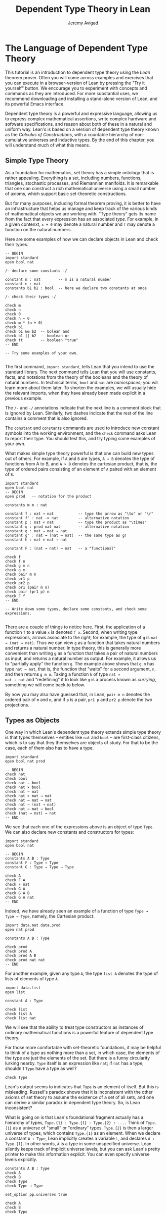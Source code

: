#+Author: [[http://www.andrew.cmu.edu/user/avigad][Jeremy Avigad]]
#+HTML_HEAD: <link rel='stylesheet' href='css/tutorial.css'>
#+HTML_HEAD_EXTRA:<link rel='stylesheet' href='css/jquery-ui.css'>
#+HTML_HEAD_EXTRA:<script src='js/platform.js'></script>
#+HTML_HEAD_EXTRA:<script src='js/jquery-1.10.2.js'></script>
#+HTML_HEAD_EXTRA:<script src='js/jquery-ui.js'></script>
#+HTML_HEAD_EXTRA:<link rel='import' href='juicy-ace-editor.html'>
#+HTML_HEAD_EXTRA:<link rel='stylesheet' href='css/code.css'>
#+OPTIONS: toc:nil
#+Title: Dependent Type Theory in Lean

* The Language of Dependent Type Theory

This tutorial is an introduction to dependent type theory using the
/Lean/ theorem prover. Often you will come across examples and
exercises that you can execute in a browser-version of Lean by
pressing the "Try it yourself" button.  We encourage you to experiment
with concepts and commands as they are introduced. For more
substantial uses, we recommend downloading and installing a
stand-alone version of Lean, and its powerful Emacs interface.

Dependent type theory is a powerful and expressive language, allowing
us to express complex mathematical assertions, write complex hardware
and software specifications, and reason about both of these in a
natural and uniform way. Lean's is based on a version of dependent
type theory known as the /Calculus of Constructions/, with a countable
hierarchy of non-cumulative universes and inductive types. By the end
of this chapter, you will understand much of what this means.


** Simple Type Theory

As a foundation for mathematics, set theory has a simple ontology that
is rather appealing. Everything is a set, including numbers,
functions, triangles, stochastic processes, and Riemannian
manifolds. It is remarkable that one can construct a rich mathematical
universe using a small number of axioms, which support basic
set-theoretic constructions.

But for many purposes, including formal theorem proving, it is better
to have an infrastructure that helps us manage and keep track of the
various kinds of mathematical objects we are working with. "Type
theory" gets its name from the fact that every expression has an
associated /type/. For example, in a given contenxt, =x + 0= may
denote a natural number and =f= may denote a function on the natural
numbers.

Here are some examples of how we can declare objects in Lean and
check their types.

#+BEGIN_SRC lean
-- BEGIN
import standard
open bool nat

/- declare some constants -/

constant m : nat        -- m is a natural number
constant n : nat
constants b1 b2 : bool  -- here we declare two constants at once

/- check their types -/

check m
check n
check 0
check n + 0
check m * (n + 0)
check b1
check b1 && b2  -- bolean and
check b1 || b2  -- boolean or
check tt        -- boolean "true"
-- END

-- Try some examples of your own.

#+END_SRC

The first command, =import standard=, tells Lean that you intend to
use the standard library. The next command tells Lean that you
will use constants, facts, and notations from the theory of the
booleans and the theory of natural numbers. In technical terms, =bool=
and =nat= are /namespaces/; you will learn more about them later. To
shorten the examples, we will usually hide the relevant imports, when 
they have already been made explicit in a previous example. 

The =/-= and =-/= annotations indicate that the next line is a comment
block that is ignored by Lean. Similarly, two dashes indicate that the
rest of the line contains a comment that is also ignored.

The =constant= and =constants= commands are used to introduce new
constant symbols into the working environment, and the =check= command
asks Lean to report their type. You should test this, and try typing
some examples of your own.

What makes simple type theory powerful is that one can build new types
out of others. For example, if =A= and =B= are types, =A → B= denotes
the type of functions from A to B, and =A × B= denotes the cartesian
product, that is, the type of ordered pairs consisting of an element
of =A= paired with an element of =B=.

#+BEGIN_SRC lean
import standard
open bool nat
-- BEGIN
open prod   -- notation for the product

constants m n : nat

constant f : nat → nat           -- type the arrow as "\to" or "\r"
constant f' : nat -> nat         -- alternative notation
constant p : nat × nat           -- type the product as "\times"
constant q : prod nat nat        -- alternative notation
constant g : nat → nat → nat
constant g' : nat → (nat → nat)  -- the same type as g!
constant h : nat × nat → nat

constant F : (nat → nat) → nat   -- a "functional"

check f
check f n
check g m n
check g m
check pair m n
check pr1 p
check pr2 p
check pr1 (pair m n)
check pair (pr1 p) n
check F f
-- END

-- Write down some types, declare some constants, and check some expressions.

#+END_SRC

There are a couple of things to notice here. First, the application of
a function =f= to a value =x= is denoted =f x=. Second, when writing
type expressions, arrows associate to the /right/; for example, the
type of =g= is =nat → (nat → nat)=. Thus we can view =g= as a function
that takes natural numbers and returns a natural number. In type
theory, this is generally more convenient than writing =g= as a
function that takes a pair of natural numbers as input, and returns a
natural number as output. For example, it allows us to "partially
apply" the function =g=. The example above shows that =g m= has type
=nat → nat=, that is, the function that "waits" for a second argument,
=n=, and then returns =g m n=. Taking a function =h= of type =nat ×
nat → nat= and "redefining" it to look like =g= is a process known as
/currying/, something we will come back to below.

By now you may also have guessed that, in Lean, =pair m n= denotes the
ordered pair of =m= and =n=, and if =p= is a pair, =pr1 p= and =pr2 p=
denote the two projections.


** Types as Objects

One way in which Lean's dependent type theory extends simple type
theory is that types themselves -- entities like =nat= and =bool= --
are first-class citizens, which is to say that they themselves are
objects of study. For that to be the case, each of them also has to
have a type.

#+BEGIN_SRC lean
import standard
open bool nat prod

-- BEGIN
check nat
check bool 
check nat → bool
check nat × bool
check nat → nat  
check nat × nat → nat
check nat → nat → nat
check nat → (nat → nat)
check nat → nat → bool
check (nat → nat) → nat
-- END
#+END_SRC

We see that each one of the expressions above is an object of type
=Type=. We can also declare new constants and constructors for types:

#+BEGIN_SRC lean
import standard
open bool nat

-- BEGIN
constants A B : Type
constant F : Type → Type
constant G : Type → Type → Type

check A
check F A
check F nat
check G A
check G A B
check G A nat
-- END
#+END_SRC

Indeed, we have already seen an example of a function of type =Type →
Type → Type=, namely, the Cartesian product.

#+BEGIN_SRC lean
import data.nat data.prod
open nat prod

constants A B : Type

check prod
check prod A
check prod A B
check prod nat nat
-- END
#+END_SRC

For another example, given any type =A=, the type =list A= denotes the
type of lists of elements of type =A=.

#+BEGIN_SRC lean
import data.list
open list

constant A : Type

check list
check list A
check list nat
#+END_SRC

We will see that the ability to treat type constructors as instances
of ordinary mathematical functions is a powerful feature of dependent
type theory.

For those more comfortable with set-theoretic foundations, it may be
helpful to think of a type as nothing more than a set, in which case,
the elements of the type are just the elements of the set. But there
is a funny circularity lurking nearby. =Type= itself is an expression
like =nat=; if =nat= has a type, shouldn't =Type= have a type as well?

#+BEGIN_SRC lean
check Type
#+END_SRC

Lean's output seems to indicates that =Type= is an element of
itself. But this is misleading. Russell's paradox shows that it is
inconsistent with the other axioms of set theory to assume the
existence of a set of all sets, and one can derive a similar paradox in
dependent type theory. So, is Lean inconsistent?

What is going on is that Lean's foundational fragment actually has a
hierarchy of types, =Type.{1} : Type.{1} : Type.{2} : ....= Think of
=Type.{1}= as a universe of "small" or "ordinary" types. =Type.{2}= is
then a larger universe of types, which contains =Type.{1}= as an
element. When we declare a constant =A : Type=, Lean implicitly
creates a variable =l=, and declares =A : Type.{l}=. In other words,
=A= is a type in some unspecified universe. Lean silently keeps track
of implicit universe levels, but you can ask Lean's pretty printer to
make this information explicit. You can even specify universe levels
explicitly.

#+BEGIN_SRC lean
constants A B : Type
check A
check B
check Type
check Type → Type

set_option pp.universes true

check A
check B
check Type
check Type → Type

universe variable u
constant C : Type.{u}
check C
check A → C
check Type → C
#+END_SRC

For most purposes, however, it will suffice to leave the "universe
management" to Lean.


** Function Abstraction and Evaluation

We have seen that if we have =m n : nat=, then we have =pair m n : nat
× nat=. This gives us a way of creating pairs of natural numbers.
Conversely, if we have =p : nat × nat=, then we have =pr1 p : nat= and
=pr2 : nat=. This gives us a way of "using" a pair, by extracting its
two components.

We already know how to "use" a function =f : A → B=: given =a : A=, we
have =f a : B=. But how do we create a function from another
expression?

The companion to application is a process known as "abstraction" or
"lambda abstraction." Suppose that by temporarily postulating a
variable =x : A= we can construct an expression =t : B=. Then the
expression =fun x : A, t=, or, equivalently, =λx : A, t=, is an object
of type =A → B=. Think of this as the function from =A= to =B= which
maps any value =x= to the value =t=, which depends on =x=. For
example, in mathematics it is common to say "let =f= be the function
which maps any natural number =x= to =x + 5=". The expression =λx :
nat, x + 5= is just a symbolic representation of the right-hand side
of this assignment.

#+BEGIN_SRC lean
import data.nat data.bool
open nat bool

check fun x : nat, x + 5
check λx : nat, x + 5
#+END_SRC

Here are some more abstract examples:
#+BEGIN_SRC lean
import data.bool
-- BEGIN
constants A B  : Type
constants a1 a2 : A
constants b1 b2 : B

constant F : A → A
constant G : A → B
constant H : A → B → A
constant P : A → A → bool

check fun x : A, F x
check λx : A, F x
check λx : A, F (F x)
check λx : A, H x b1
check λy : B, H a1 y
check λx : A, P (F (F x)) (H (F a1) b2)
check λx : A, λy : B, H (F x) y
-- END
#+END_SRC
Be sure to try out some of your own. Some mathematically common
examples of operations of functions can be described in these terms:

#+BEGIN_SRC lean
constants A B C : Type
constant f : A → B
constant g : B → C
constant b: B

check λx : A, x        -- the identity function on A
check λx : A, b        -- a constant function on A
check λx : A, g (f x)  -- the composition of g and f
check λx, g (f x)      -- (Lean can figure out the type of x)

-- we can abstract any of the constants in the previous definitions

check λb : B, λx : A, x
check λ(b : B) (x : A), x    -- equivalent to the previous line
check λ(g : B → C) (f : A → B) (x : A), g (f x)

-- we can even abstract over the type

check λ(A B : Type) (b : B) (x : A), x
check λ(A B C : Type) (g : B → C) (f : A → B) (x : A), g (f x)
#+END_SRC

Think about what these expressions mean. The last, for example,
denotes the function that takes three types, =A=, =B=, and =C=, and
two functions, =g : B → C= and =f : A → C=, and returns the
composition of =g= and =f=. Within a lambda expression =λx : A, t=,
the variable =x= is a "bound variable": it is really a placeholder,
whose "scope" does not extend beyond =t=. For example, the variable
=b= in the expression =λ(b : B) (x : A), x= has nothing to do with the
constant =b= declared earlier. In fact, the expression denotes the
same function as =λ(u : B) (z : A), u=. Formally, the expressions that
are the same up to a renaming of bound variables are called /alpha
equivalent/, and are considered morally "the same". Lean recognizes
this equivalence.

Notice that applying an term =t : A → B= to a term =s : A= yields an
expression =t s : B=. Returning to the previous example and renaming
bound variables for clarity, notice the types of the following
expressions:

#+BEGIN_SRC lean
constants A B C : Type
constant f : A → B
constant g : B → C
constant h : A → A
constants (a : A) (b : B)

check (λx : A, x) a
check (λx : A, b) a
check (λx : A, b) (h a)
check (λx : A, g (f x)) (h (h a))

check (λv u x, v (u x)) g f a

check (λ(Q R S : Type) (v : R → S) (u : Q → R) (x : Q), v (u x)) A B C g f a
#+END_SRC

As expected, the expression =(λx : A, x) a= has type =A=. In fact,
more should be true: applying the expression =(λx : A, x)= to =a=
should "return" the value =a=. And, indeed, it does:

#+BEGIN_SRC lean
constants A B C : Type
constant f : A → B
constant g : B → C
constant h : A → A
constants (a : A) (b : B)

eval (λx : A, x) a
eval (λx : A, b) a
eval (λx : A, b) (h a)
eval (λx : A, g (f x)) (h (h a))

eval (λv u x, v (u x)) g f a

eval (λ(Q R S : Type) (v : R → S) (u : Q → R) (x : Q), v (u x)) A B C g f a
#+END_SRC

The command =eval= tells Lean to /evaluate/ an expression. The process
of simplifying an expression =(λx, t)s= to =t[s/x]= -- that is, =t=
with =s= substituted for the variable =x= -- is known as /beta
reduction/, and two terms the beta reduce to a common term are called
/beta equivalent/. But the =eval= command carries out other forms of
reduction as well:
#+BEGIN_SRC lean
import data.nat data.prod data.bool
open nat prod bool

constants m n : nat
constant b : bool

print "reducing pairs"
eval pr1 (pair m n)
eval pr2 (pair m n)

print "reducing boolean expressions"
eval tt && ff
eval b && ff

print "reducing arithmetic expressions"
eval 0 + n
eval 2 + n
eval 2 + 3
#+END_SRC
In a later chapter, we will explain how these terms are evaluated. For
now, we only wish to emphasize that this is an important feature of
the Calculus of Constructions: every term has a computational
behavior, and supports a notion of reduction, or /normalization/. In
principle, two terms that reduce to the same value are considered
"the same" by the underlying logical framework, and Lean does its best
to recognize and support these identifications.

** Introducing Definitions

Declaring constants in the Lean environment is a good way to postulate
new objects to experiment with, but most of the time what we really
want to do is /define/ new objects in Lean, and prove things about
them. The =definition= command proves a mechanism to do so:

#+BEGIN_SRC lean
constants A B C : Type
constants (a : A) (f : A → B) (g : B → C) (h : A → A)

definition gfa : C := g (f a)

check gfa
print definition gfa

-- We can omit the type when Lean can figure it out.
definition gfa' := g (f a)

print definition gfa'

definition gfha := g (f (h a))

print definition gfha

definition g_comp_f : A → C := λx, g (f x)

print definition g_comp_f
#+END_SRC

The general form of a definition is ~definition foo : T := bar~. Lean
can usually infer the type =T=, but it is often a good idea to write
it explicity. This clarifies your intention, and Lean will flag an
error if the right-hand side of the definition does not have the right
type.

Because function definitions are so common, Lean provides an
alternative notation, which puts the abstracted variables before the
colon and omits the lambda:

#+BEGIN_SRC lean
constants A B C : Type
constants (g : B → C) (f : A → B)

-- BEGIN
definition g_comp_f (x : A) : C := g (f x)

print definition g_comp_f
-- END
#+END_SRC

Here are some more examples of definitions, this time in the context
of arithmetic:

#+BEGIN_SRC lean
import data.nat
open nat

constants (m n : nat) (p q : bool)

definition m_plus_n : nat := m + n

check m_plus_n
print definition m_plus_n

-- Again, Lean can infer the type
definition m_plus_n' := m + n

print definition m_plus_n'

definition double (x : nat) : nat := x + x

print definition double
check double m
check double 3
eval double m
eval double 3

definition square (x : nat) := x * x

print definition square
eval square m
eval square 3

definition do_twice (f : nat → nat) (x : nat) : nat := f (f x)

eval do_twice double 2
#+END_SRC

As an exercise, we encourage you to use =do_twice= and =double= to
define functions that quadruple their input, and multiply the input
by 8. As a further exercise, we encourage you to try defining a
function =Do_Twice : (nat → nat) → (nat → nat)= which iterates /its/
argument twice, so that =Do_Twice do_twice= a function which iterates
/its/ input four times, and evaluate =Do_Twice do_twice double 2=.

Above, we discussed the process of "currying" a function, that is,
taking a function =f (a, b)= that takes an ordered pair as an
argument, and recasting it as a function =f' a b= which takes two
arguments successively. As another exercise, we encourage you to
complete the following definitions, which "curry" and "uncurry" a
function.

#+BEGIN_SRC lean
import data.prod
open prod

definition curry (A B C : Type) (f : A × B → C) : A → B → C := sorry

definition uncurry (A B C : Type) (f : A → B → C) : A × B → C := sorry
#+END_SRC


** Namespaces and Sections

This is a good place to introduce some organizational features of Lean
that are not a part of the axiomatic framework /per se/, but make it
possible to work in the framework more efficiently. 

Lean provides us with the ability to group definitions, notations, and
other information into nested, hierarchical /namespaces/:

#+BEGIN_SRC lean
namespace foo

  constant A : Type
  constant a : A
  constant f : A → A

  definition fa : A := f a
  definition ffa : A := f (f a)

  print "inside foo"

  check A
  check a
  check f
  check fa
  check ffa
  check foo.A
  check foo.fa

end foo

print "outside the namespace"

-- check A  -- error
-- check fa -- error
check foo.A
check foo.a
check foo.f
check foo.fa
check foo.ffa

open foo

print "opened foo"

check A
check a
check fa
check foo.fa

#+END_SRC

When we declare that we are working in the namespace =foo=, every
identifier we declare has a full name with prefix "=foo.=" Within the
namespace, we can refer to identifiers by their shorter names, but
once we end the namespace, we have to use the longer names. 

The =open= command imports the shorter names to the current
context. Often, when we =import= a module, we will want to open one or
more of the namespaces it contains, to have access to the short
identifiers, notations, and so on. But sometimes we will want to leave
this information hidden, for example, when they conflict with
identifiers and notations in another namespace we want to use. Thus
namespaces give us a way to manage our working environment.

For example, when we work with the natural numbers, we usually want
access to the function =plus=, and its associated notation, =+=. The
command =open nat= makes these available to us.

#+BEGIN_SRC lean
import data.nat   -- imports the nat module

check nat.add
check nat.zero

open nat -- imports short identifiers, notations, etc. into the context

check add
check zero

constants m n : nat

check m + n
check 0
check m + 0
#+END_SRC 

Namespaces can be nested:
#+BEGIN_SRC lean
namespace foo

  constant A : Type
  constant a : A
  constant f : A → A

  definition fa : A := f a

  namespace bar 
    definition ffa : A := f (f a)

    check fa
    check ffa
  end bar

  check fa
  check bar.ffa
end foo

check foo.fa
check foo.bar.ffa

open foo

check fa
check bar.ffa
#+END_SRC

Namespaces that have been closed can later be reopened (even in
another module):

#+BEGIN_SRC lean
namespace foo

  constant A : Type
  constant a : A
  constant f : A → A

  definition fa : A := f a
end foo

check foo.A
check foo.f

namespace foo

  definition ffa : A := f (f a)

end foo
#+END_SRC

The notion of a /section/ provides another way of managing
information. When we develop a theory, we will often reuse variables
in successive definitions:

#+BEGIN_SRC lean
definition compose (A B C : Type) (g : B → C) (f : A → B) (x : A) : 
  C := g (f x)

definition do_twice (A : Type) (h : A → A) (x : A) : A := h (h x)

definition do_thrice (A : Type) (h : A → A) (x : A) : A := h (h (h x))

check compose
check do_twice
check do_thrice
#+END_SRC

With a section, you can declare the variables once and for all:

#+BEGIN_SRC lean
section useful

  variables (A B C : Type) 
  variables (g : B → C) (f : A → B) (h : A → A) 
  variable x : A

  definition compose := g (f x)
  definition do_twice := h (h x)
  definition do_thrice := h (h (h x))

  check compose
  check do_twice
  check do_thrice

end useful
#+END_SRC

The =variable= and =variables= commands look like the =constant= and
=constants= commands we used above, but there is an important
difference: rather than creating permanent entities, the declarations
tell the Lean to insert the variables as bound variables in
definitions that refer to them. Lean is smart enough to figure out
which variables are used explictly or implicity in a definition, so
the later definitions of =compose=, =do_twice=, and =do_thrice= have
exactly the same effect as the earlier ones. When the section is
closed, the variables go out of scope, and become nothing more than a
distant memory.

You do not have to name a section, which is to say, you can use an
anonymous =section= / =end= pair. But if you do name a section, you
have to close it using the same name.

Like namespaces, nested sections have to be closed in the order they
are opened. Also, a namespace cannot be opened within a section;
namespaces have to live on the outer levels. 

Namespaces and sections serve different purposes: namespaces organize
data and sections declare variables for insertion in theorems. A
namespace can be viewed as a special kind of section, however. In
particular, you can use the =variable= command in a namespace, in
which case the variables you declare remain in scope until the
namespace is closed.

If you use the =open= command at the "top level" of a file to import
information from a namespace, that information remains in the context
until the end of the file. But if you use the =open= command within a
section or namespace, the information remains in the context until
that section or namespace is closed. 


** Dependent Types

You now have rudimentary ways defining functions and objects in Lean,
and we will gradually introduce you to many more. Our ultimate goal in
Lean is to /prove/ things about the object we define, and the next
chapter will introduce you to Lean's mechanisms for stating theorems
and constructing proofs. Meanwhile, let us remain on the topic of
defining objects in dependent type theory for a just a moment longer,
in order to explain what it that makes dependent type theory
/dependent/, and why that is useful.

The short answer is that what makes dependent type theory dependent is
that types can depend on parameters. You have already seen a nice
example of this: the type =list A= depends on the argument =A=, and
this dependence is what distinguishes =list nat= and =list bool=. For
another example, consider the type =vec A n=, the type of vectors of
elements of =A= of length =n=. This type depends on /two/ parameters:
the type =A : Type= of the elements in the vector and the length =n :
nat=.

Suppose we wish to write a function =cons= which inserts a new element
at the head of a list. What type should =cons= have? Such a function
is /polymorphic/: we expect the =cons= function for =nat=, =bool=, or
an arbitrary type =A= to behave the same way. So it makes sense to
take the type to be the first argument to =cons=, so that for any
type, =A=, =cons A= is the insertion function for lists of type
=A=. In other words, for every =A=, =cons A= is the function that
takes an element =a : A= and a list =l : list A=, and return a new
list, so we have =cons a l : list A=.

It is clear that =cons A= should have type =A → list A → list A=. But
what type should =cons= have? A first guess might be =Type → A → list
A → list A=, but, on reflection, this does not make sense: the =A= in
this expression does not refer to anything, whereas it should refer to
the argument of type =Type=. In other words, /assuming/ =A : Type= is
the first argument to the function, the type of the next two elements
are =A= and =list A=. These types vary depending on the first
argument, =A=.

This is an instance of a /Pi type/ in dependent type theory. Given
=A : Type= and =B : A → Type=, think of =B= as a family of types over
=A=, that is, a type =B a= for each =a : A=. In that case, the type
=Πx : A, B x= denotes the type of functions =f= with the property
that, for each =a : A=, =f a= is an element of =B a=. In other words,
the type of the value returned by =f= depends on its input.

Notice that =Πx : A, B= makes sense for any expression =B :
Type=. When the value of =B= depends on =x=, =Πx : A, B= denotes a
dependent function type, as above. When =B= doesn't depend on =x=,
=Πx : A, B= is no different from the type =A → B=. Indeed, in
dependent type theory (and in Lean),  The Pi construction is
fundamental, and =A → B= is simply notation for =Πx : A, B= when =B=
does not depend on =A=.

Returning to the example of lists, we can model some basic list
operations as follows:

#+BEGIN_SRC lean
namespace hide
-- BEGIN
constant list : Type → Type

namespace list
  constant cons : ΠA : Type, A → list A → list A
  constant nil : ΠA : Type, list A            -- the empty list
  constant head : ΠA : Type, list A → A       -- returns the first element
  constant tail : ΠA : Type, list A → list A  -- returns the remainder
  constant append : ΠA : Type, list A → list A → list A -- concatenates two lists
end list
-- END
end hide
#+END_SRC 

In fact, these are essentially the types of the defined objects in the
list library (we will explain the =@= symbol and the difference
between the round and curly brackets momentarily).

#+BEGIN_SRC lean
import data.list
open list

check list

check @cons
check @nil
check @head
check @tail
check @append 
#+END_SRC 

Vector operations are handled similarly:

#+BEGIN_SRC lean
import data.nat
open nat

constant vec : Type → nat → Type

namespace vec
  constant empty : ΠA : Type, vec A 0
  constant cons : Π(A : Type) (n : nat), A → vec A n → vec A (n + 1)
  constant append : Π(A : Type) (n m : nat), vec A m → vec A n → vec A (n + m) 
end vec

#+END_SRC

In the coming chapters, you will come across many instances of
dependent types. Here we will mention just one more important and
illustrative example, the /Sigma types/, =Σx : A, B x=, sometimes also
known as . These are, in a
sense, companions to the Pi types. The type =Σx : A, B x= denotes the
type of pairs =dpair a b= where =a : A= and =b : B a=. Just as Pi
types =Πx : A, B x= generalize the notion of a function type =A → B=,
Sigma types =Σx : A, B x= generalize the cartesian product =A × B=: in
the expression =dpair a b=, the type of the second element of the
pair, =b : B a=, depends on the first element of the pair, =a : A=. 

#+BEGIN_SRC lean
import data.sigma
open sigma

constant A : Type
constant B : A → Type
constant a : A
constant b : B a

check dpair a b
check dpr1 (dpair a b)
check dpr2 (dpair a b)

eval dpr1 (dpair a b)
eval dpr2 (dpair a b)
#+END_SRC


** Implicit Arguments

Suppose we have an implementation of lists as described above.

#+BEGIN_SRC lean
namespace hide
-- BEGIN
constant list : Type → Type

namespace list
  constant cons : ΠA : Type, A → list A → list A
  constant nil : ΠA : Type, list A
  constant append : ΠA : Type, list A → list A → list A
end list
-- END
end hide
#+END_SRC 

Then, given a type =A=, some elements of =A=, and some lists of
elements of =A=, we can construct new lists using the constructors.

#+BEGIN_SRC lean
namespace hide
constant list : Type → Type

namespace list
  constant cons : ΠA : Type, A → list A → list A
  constant nil : ΠA : Type, list A
  constant append : ΠA : Type, list A → list A → list A
end list

-- BEGIN
open list

constant  A : Type
constant  a : A
constants l1 l2 : list A

check cons A a (nil A)
check append A (cons A a (nil A)) l1
check append A (append A (cons A a (nil A)) l1) l2
-- END
end hide
#+END_SRC

Because the constructors are polymorphic over types, we have to insert
the type =A= as an argument repeatedly. But this information is
redundant: one can infer the argument =A= in =cons A a (nil A)= from
the fact that the second argument, =a=, has type =A=. One can
similarly infer the argument in =nil A=, not from anything else in
that expression, but from the fact that it is sent as an argument to
the function =cons=, which expects an element of type =list A= in that
position.

This is a central feature of dependent type theory: terms carry a lot
of information, and often some of that information can be inferred
from the context. In Lean, one uses an underscore, =_=, to specify
that the system should fill in the information automatically. This is
known as an "implicit argument".

#+BEGIN_SRC lean
namespace hide
constant list : Type → Type

namespace list
  constant cons : ΠA : Type, A → list A → list A
  constant nil : ΠA : Type, list A
  constant append : ΠA : Type, list A → list A → list A
end list

open list

constant  A : Type
constant  a : A
constants l1 l2 : list A

-- BEGIN
check cons _ a (nil _)
check append _ (cons _ a (nil _)) l1
check append _ (append _ (cons _ a (nil _)) l1) l2
-- END
end hide
#+END_SRC

In this case, however, it is just as tedious to type underscores
everywhere. When a function takes an argument that can generally be
inferred from context, Lean allows us to specify that this argument
should, by default, be left implicit.

#+BEGIN_SRC lean
constant list : Type → Type

namespace list
  constant cons : Π{A : Type}, A → list A → list A
  constant nil : Π{A : Type}, list A
  constant append : Π{A : Type}, list A → list A → list A
end list

open list

constant  A : Type
constant  a : A
constants l1 l2 : list A

-- BEGIN
check cons a nil
check append (cons a nil) l1
check append (append (cons a nil) l1) l2
-- END
#+END_SRC

All that has changed are the squiggly braces around =A : Type= in the
declaration of the constants. We can also use this device in variable
declarations and function definitions:

#+BEGIN_SRC lean
-- the polymorphic identity function
definition id {A : Type} (x : A) := x

constants A B : Type
constants (a : A) (b : B)

check id
check id a
check id b

-- declaring an implicit argument as a section variable
section
  variable {A : Type}
  variable x : A 
  definition id2 := x
end

check id2
check id2 a
check id2 b
#+END_SRC

Lean has very complex mechanisms for instantiating such implicit
arguments, and we will see that they can be used to infer function
types, predicates, and even proofs. The process of instantiating
 "holes" in a term is often known as /elaboration/. As this tutorial
progresses, we will gradually learn more of what Lean's powerful
elaborator can do.

Sometimes, however, we may find ourselves in a situation where we have
declared an argument to a function to be implicit, but now want to
provide the argument explicitly. If =foo= is such a function, the
notation =@foo= denotes the same function with all the arguments made
explicit. 

#+BEGIN_SRC lean
-- the polymorphic identity function
definition id {A : Type} (x : A) := x

constants A B : Type
constants (a : A) (b : B)
-- BEGIN
check @id
check @id A
check @id B
check @id A a
check @id B b
-- END
#+END_SRC

Below we will see that Lean has another useful annotation, =!=, which,
in a sense, does the opposite of =@=. This is most useful in the
context of theorem proving, which we will turn to next.
